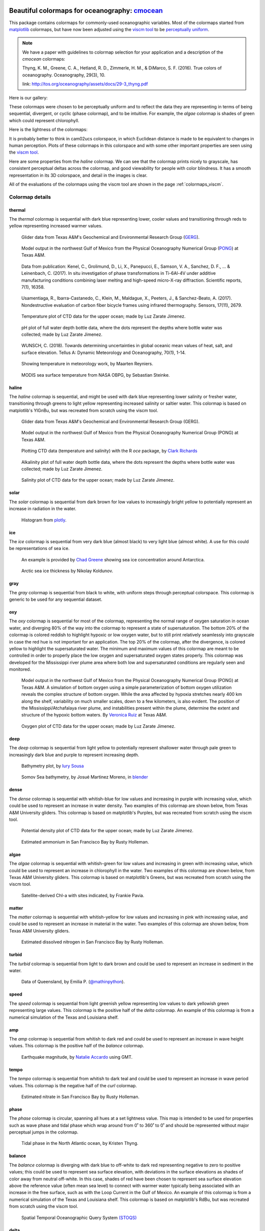 .. cmocean documentation master file, created by
   sphinx-quickstart on Fri Jul 17 19:43:49 2015.
   You can adapt this file completely to your liking, but it should at least
   contain the root `toctree` directive.

Beautiful colormaps for oceanography: `cmocean <http://github.com/matplotlib/cmocean>`_
=======================================================================================

This package contains colormaps for commonly-used oceanographic variables. Most of the colormaps started from `matplotlib <http://matplotlib.org/>`_ colormaps, but have now been adjusted using the `viscm tool <https://github.com/BIDS/viscm>`_ to be `perceptually uniform <http://bids.github.io/colormap/>`_.


.. note::  We have a paper with guidelines to colormap selection for your application and a description of the `cmocean` colormaps:

    Thyng, K. M., Greene, C. A., Hetland, R. D., Zimmerle, H. M., & DiMarco, S. F. (2016). True colors of oceanography. Oceanography, 29(3), 10.

    link: `<http://tos.org/oceanography/assets/docs/29-3_thyng.pdf>`_

Here is our gallery:

.. plot::
   :include-source:

   import cmocean
   cmocean.plots.plot_gallery()

These colormaps were chosen to be perceptually uniform and to reflect the data they are representing in terms of being sequential, divergent, or cyclic (phase colormap), and to be intuitive. For example, the *algae* colormap is  shades of green which could represent chlorophyll.

Here is the lightness of the colormaps:

.. plot::
   :include-source:

   import cmocean
   cmocean.plots.plot_lightness()


It is probably better to think in cam02ucs colorspace, in which Euclidean distance is made to be equivalent to changes in human perception. Plots of these colormaps in this colorspace and with some other important properties are seen using the `viscm tool <https://github.com/BIDS/viscm>`_.

Here are some properties from the *haline* colormap. We can see that the colormap prints nicely to grayscale, has consistent perceptual deltas across the colormap, and good viewability for people with color blindness. It has a smooth representation in its 3D colorspace, and detail in the images is clear.

.. plot::
   :include-source:

   import cmocean
   cmocean.plots.wrap_viscm(cmocean.cm.haline)


All of the evaluations of the colormaps using the viscm tool are shown in the page :ref:`colormaps_viscm`.

Colormap details
----------------

thermal
^^^^^^^

The *thermal* colormap is sequential with dark blue representing lower, cooler values and transitioning through reds to yellow representing increased warmer values.

.. figure:: http://gcoos2.tamu.edu/gandalf_data/deployments/tamu/unit_540/plots/sci_water_temp.png
   :target: http://gcoos2.tamu.edu/gandalf_data/deployments/tamu/unit_540/plots/
   :scale: 100 %

.. figure:: http://gcoos2.tamu.edu/gandalf_data/deployments/tamu/unit_541/plots/sci_water_temp.png
   :target: http://gcoos2.tamu.edu/gandalf_data/deployments/tamu/unit_541/plots/

   Glider data from Texas A&M's Geochemical and Environmental Research Group (`GERG <https://gerg.tamu.edu/>`_).


.. figure:: http://pong.tamu.edu/~kthyng/movies/txla_plots/temp/2004-07-30T00.png
   :target: http://kristenthyng.com/gallery/txla_temp.html

   Model output in the northwest Gulf of Mexico from the Physical Oceanography Numerical Group (`PONG <http://pong.tamu.edu>`_) at Texas A&M.


.. figure::  https://media.springernature.com/m685/springer-static/image/art%3A10.1038%2Fs41598-017-16760-0/MediaObjects/41598_2017_16760_Fig5_HTML.jpg
   :target: https://www.nature.com/articles/s41598-017-16760-0

   Data from publication: Kenel, C., Grolimund, D., Li, X., Panepucci, E., Samson, V. A., Sanchez, D. F., ... & Leinenbach, C. (2017). In situ investigation of phase transformations in Ti-6Al-4V under additive manufacturing conditions combining laser melting and high-speed micro-X-ray diffraction. Scientific reports, 7(1), 16358.


.. figure:: http://www.mdpi.com/sensors/sensors-17-02679/article_deploy/html/images/sensors-17-02679-g002-550.jpg
   :target: http://www.mdpi.com/1424-8220/17/11/2679/htm

   Usamentiaga, R., Ibarra-Castanedo, C., Klein, M., Maldague, X., Peeters, J., & Sanchez-Beato, A. (2017). Nondestructive evaluation of carbon fiber bicycle frames using infrared thermography. Sensors, 17(11), 2679.


.. figure:: https://user-images.githubusercontent.com/3487237/42728531-d732b9ee-8781-11e8-90da-6f54007fe142.png

   Temperature plot of CTD data for the upper ocean; made by Luz Zarate Jimenez.


.. figure:: https://user-images.githubusercontent.com/3487237/42728546-16b3a448-8782-11e8-8971-f1e11631645d.png

   pH plot of full water depth bottle data, where the dots represent the depths where bottle water was collected; made by Luz Zarate Jimenez.


.. figure:: https://www.tandfonline.com/na101/home/literatum/publisher/tandf/journals/content/zela20/2018/zela20.v070.i01/16000870.2018.1471911/20180605/images/large/zela_a_1471911_f0001_c.jpeg
  :target: https://www.tandfonline.com/doi/abs/10.1080/16000870.2018.1471911

  WUNSCH, C. (2018). Towards determining uncertainties in global oceanic mean values of heat, salt, and surface elevation. Tellus A: Dynamic Meteorology and Oceanography, 70(1), 1-14.


.. figure:: https://pbs.twimg.com/media/Cxjs6Z8WQAAc_uX.jpg
   :target: https://twitter.com/mrtnrey/status/799651484686315524

   Showing temperature in meteorology work, by Maarten Reyniers.


.. figure:: https://pbs.twimg.com/media/CxtJS8eW8AEGmIm.jpg
   :target: https://twitter.com/seb_steinke/status/800315004297838592

   MODIS sea surface temperature from NASA OBPG, by Sebastian Steinke.


haline
^^^^^^

The *haline* colormap is sequential, and might be used with dark blue representing lower salinity or fresher water, transitioning through greens to light yellow representing increased salinity or saltier water. This colormap is based on matplotlib's YlGnBu, but was recreated from scratch using the viscm tool.

.. figure:: http://gcoos2.tamu.edu/gandalf_data/deployments/tamu/unit_540/plots/calc_salinity.png
   :target: http://gcoos2.tamu.edu/gandalf_data/deployments/tamu/unit_540/plots/
   :scale: 100 %

.. figure:: http://gcoos2.tamu.edu/gandalf_data/deployments/tamu/unit_541/plots/calc_salinity.png
   :target: http://gcoos2.tamu.edu/gandalf_data/deployments/tamu/unit_541/plots/
   :scale: 100 %

   Glider data from Texas A&M's Geochemical and Environmental Research Group (GERG).


.. figure:: http://pong.tamu.edu/~kthyng/movies/txla_plots/salt/2010-07-30T00.png
   :target: http://kristenthyng.com/gallery/txla_salinity.html
   :scale: 100 %

   Model output in the northwest Gulf of Mexico from the Physical Oceanography Numerical Group (PONG) at Texas A&M.


.. figure:: http://clarkrichards.org/figure/source/2016-04-25-making-section-plots/plot2-1.png
   :target: http://clarkrichards.org/r/oce/section/ctd/2016/04/25/making-section-plots/
   :scale: 100 %

   Plotting CTD data (temperature and salinity) with the R `oce` package, by `Clark Richards <http://clarkrichards.org/r/oce/section/ctd/2016/04/25/making-section-plots/>`_


.. figure:: https://user-images.githubusercontent.com/3487237/42728526-cd276e68-8781-11e8-9d77-db486b479a6d.png

   Alkalinity plot of full water depth bottle data, where the dots represent the depths where bottle water was collected; made by Luz Zarate Jimenez.


.. figure:: https://user-images.githubusercontent.com/3487237/42728535-df605f5e-8781-11e8-973e-0f7385daef3c.png

   Salinity plot of CTD data for the upper ocean; made by Luz Zarate Jimenez.


solar
^^^^^

The *solar* colormap is sequential from dark brown for low values to increasingly bright yellow to potentially represent an increase in radiation in the water.

.. figure:: https://plot.ly/~empet/13620.png
   :target: https://plot.ly/~empet/13620/_2d-histogram-and-associated-marginals/#plot

   Histogram from `plotly <https://plot.ly/>`_.

ice
^^^

The *ice* colormap is sequential from very dark blue (almost black) to very light blue (almost white). A use for this could be representations of sea ice.

.. figure:: http://www.mathworks.com/matlabcentral/mlc-downloads/downloads/submissions/50126/versions/4/previews/seaice/html/SeaIceTimeSeries_20160620.gif
   :target: https://www.mathworks.com/matlabcentral/fileexchange/47638-antarctic-mapping-tools

   An example is provided by `Chad Greene <http://www.chadagreene.com/>`_ showing sea ice concentration around Antarctica.

.. figure:: https://media.giphy.com/media/26xBFRODTXDBKSmVa/giphy.gif
  :target: https://www.youtube.com/watch?v=Im-v6w5_NFw

  Arctic sea ice thickness by Nikolay Koldunov.


gray
^^^^

The *gray* colormap is sequential from black to white, with uniform steps through perceptual colorspace. This colormap is generic to be used for any sequential dataset.

.. plot::
   :include-source:

   import cmocean
   import matplotlib.pyplot as plt

   fig = plt.figure(figsize=(8, 3))
   ax = fig.add_subplot(1, 2, 1)
   cmocean.plots.test(cmocean.cm.gray, ax=ax)
   ax = fig.add_subplot(1, 2, 2)
   cmocean.plots.quick_plot(cmocean.cm.gray, ax=ax)

oxy
^^^

The *oxy* colormap is sequential for most of the colormap, representing the normal range of oxygen saturation in ocean water, and diverging 80% of the way into the colormap to represent a state of supersaturation. The bottom 20% of the colormap is colored reddish to highlight hypoxic or low oxygen water, but to still print relatively seamlessly into grayscale in case the red hue is not important for an application. The top 20% of the colormap, after the divergence, is colored yellow to highlight the supersaturated water. The minimum and maximum values of this colormap are meant to be controlled in order to properly place the low oxygen and supersaturated oxygen states properly. This colormap was developed for the Mississippi river plume area where both low and supersaturated conditions are regularly seen and monitored.

.. figure:: https://cloud.githubusercontent.com/assets/3487237/16996267/85ac01ea-4e7e-11e6-9801-ee97f7e65940.png
   :target: https://cloud.githubusercontent.com/assets/3487237/16996267/85ac01ea-4e7e-11e6-9801-ee97f7e65940.png

   Model output in the northwest Gulf of Mexico from the Physical Oceanography Numerical Group (PONG) at Texas A&M. A simulation of bottom oxygen using a simple parameterization of bottom oxygen utilization reveals the complex structure of bottom oxygen. While the area affected by hypoxia stretches nearly 400 km along the shelf, variability on much smaller scales, down to a few kilometers, is also evident. The position of the Mississippi/Atchafalaya river plume, and instabilities present within the plume, determine the extent and structure of the hypoxic bottom waters. By `Veronica Ruiz <http://pong.tamu.edu/people.html#veronica>`_ at Texas A&M.


.. figure:: https://user-images.githubusercontent.com/3487237/42728540-0d24e28e-8782-11e8-8874-82e65d76ef34.png

   Oxygen plot of CTD data for the upper ocean; made by Luz Zarate Jimenez.


deep
^^^^

The *deep* colormap is sequential from light yellow to potentially represent shallower water through pale green to increasingly dark blue and purple to represent increasing depth.

.. figure:: https://cloud.githubusercontent.com/assets/3487237/16900541/4af66c4c-4bf5-11e6-92a9-82eaa39cb18b.png
   :target: http://iuryt.github.io/tutorial/Como_fazer_um_mapa02.html

   Bathymetry plot, by `Iury Sousa <http://iuryt.github.io/>`_


.. figure:: https://user-images.githubusercontent.com/3487237/42728981-de0d3ee4-878e-11e8-89ca-b124c49d5d0e.png

   Somov Sea bathymetry, by Josué Martinez Moreno, in `blender <https://www.blender.org/>`_


dense
^^^^^

The *dense* colormap is sequential with whitish-blue for low values and increasing in purple with increasing value, which could be used to represent an increase in water density. Two examples of this colormap are shown below, from Texas A&M University gliders. This colormap is based on matplotlib's Purples, but was recreated from scratch using the viscm tool.

.. image:: http://gcoos2.tamu.edu/gandalf_data/deployments/tamu/unit_540/plots/calc_density.png
   :target: http://gcoos2.tamu.edu/gandalf_data/deployments/tamu/unit_540/plots/calc_density.png
.. image:: http://gcoos2.tamu.edu/gandalf_data/deployments/tamu/unit_541/plots/calc_density.png
   :target: http://gcoos2.tamu.edu/gandalf_data/deployments/tamu/unit_541/plots/calc_density.png


.. figure:: https://user-images.githubusercontent.com/3487237/42728541-11ed4d7e-8782-11e8-945c-1e2dcdb61ace.png

   Potential density plot of CTD data for the upper ocean; made by Luz Zarate Jimenez.


.. figure:: http://www.sfestuary.org/wp-content/uploads/2012/09/nut-500model_nh4-landsatgray.jpg
   :target: http://www.sfestuary.org/estuary-news-nutrient-nuances-modeled/

   Estimated ammonium in San Francisco Bay by Rusty Holleman.


algae
^^^^^

The *algae* colormap is sequential with whitish-green for low values and increasing in green with increasing value, which could be used to represent an increase in chlorophyll in the water. Two examples of this colormap are shown below, from Texas A&M University gliders. This colormap is based on matplotlib's Greens, but was recreated from scratch using the viscm tool.

.. image:: http://gcoos2.tamu.edu/gandalf_data/deployments/tamu/unit_541/plots/sci_flbbcd_chlor_units.png
   :target: http://gcoos2.tamu.edu/gandalf_data/deployments/tamu/unit_541/plots/sci_flbbcd_chlor_units.png


.. image:: https://rbr-global.com/wp-content/uploads/2016/09/WireWalker_data_wide_zoom.png
   :target: https://rbr-global.com/products/systems/wirewalker

   Example data from RBR's Del Mar Oceanographic (DMO) Wirewalker, a wave-powered profiling system.


.. figure:: https://pbs.twimg.com/media/Cs_3GXbXgAAPwFQ.png
   :target: https://twitter.com/FJPavia/status/779113245063933952

   Satellite-derived Chl-a with sites indicated, by Frankie Pavia.



matter
^^^^^^

The *matter* colormap is sequential with whitish-yellow for low values and increasing in pink with increasing value, and could be used to represent an increase in material in the water. Two examples of this colormap are shown below, from Texas A&M University gliders.

.. image:: http://gcoos2.tamu.edu/gandalf_data/deployments/tamu/unit_540/plots/sci_flbbcd_cdom_units.png
   :target: http://gcoos2.tamu.edu/gandalf_data/deployments/tamu/unit_540/plots/sci_flbbcd_cdom_units.png
.. image:: http://gcoos2.tamu.edu/gandalf_data/deployments/tamu/unit_541/plots/sci_flbbcd_cdom_units.png
   :target: http://gcoos2.tamu.edu/gandalf_data/deployments/tamu/unit_541/plots/sci_flbbcd_cdom_units.png


.. figure:: http://www.sfestuary.org/wp-content/uploads/2012/09/Nut-model_din-landsatgray-500.jpg
   :target: http://www.sfestuary.org/estuary-news-nutrient-nuances-modeled/

   Estimated dissolved nitrogen in San Francisco Bay by Rusty Holleman.

turbid
^^^^^^

The *turbid* colormap is sequential from light to dark brown and could be used to represent an increase in sediment in the water.

.. figure:: https://user-images.githubusercontent.com/3487237/42729003-c604db6c-878f-11e8-97e8-978d6c172f3e.png

   Data of Queensland, by Emilia P. (`@mathinpython <https://twitter.com/mathinpython>`_).


speed
^^^^^

The *speed* colormap is sequential from light greenish yellow representing low values to dark yellowish green representing large values. This colormap is the positive half of the *delta* colormap. An example of this colormap is from a numerical simulation of the Texas and Louisiana shelf.

.. image:: http://pong.tamu.edu/~kthyng/movies/txla_plots/speed/2010-07-30T00.png
   :target: http://pong.tamu.edu/~kthyng/movies/txla_plots/speed/2010.mp4

amp
^^^

The *amp* colormap is sequential from whitish to dark red and could be used to represent an increase in wave height values. This colormap is the positive half of the *balance* colormap.

.. figure:: https://cloud.githubusercontent.com/assets/3487237/16920916/840d91d4-4cdd-11e6-8db5-f93cd61b78c2.png
   :target: http://soliton.vm.bytemark.co.uk/pub/cpt-city/

   Earthquake magnitude, by `Natalie Accardo <http://www.natalieaccardo.com/>`_ using GMT.

tempo
^^^^^

The *tempo* colormap is sequential from whitish to dark teal and could be used to represent an increase in wave period values. This colormap is the negative half of the *curl* colormap.


.. figure:: http://www.sfestuary.org/wp-content/uploads/2012/09/nut500-model_no3-landsatgray.png
   :target: http://www.sfestuary.org/estuary-news-nutrient-nuances-modeled/

   Estimated nitrate in San Francisco Bay by Rusty Holleman.


phase
^^^^^

The *phase* colormap is circular, spanning all hues at a set lightness value. This map is intended to be used for properties such as wave phase and tidal phase which wrap around from 0˚ to 360˚ to 0˚ and should be represented without major perceptual jumps in the colormap.

.. figure:: https://user-images.githubusercontent.com/3487237/42728991-41ed6e0c-878f-11e8-80ad-4623b26de2cc.png

   Tidal phase in the North Atlantic ocean, by Kristen Thyng.


balance
^^^^^^^

The *balance* colormap is diverging with dark blue to off-white to dark red representing negative to zero to positive values; this could be used to represent sea surface elevation, with deviations in the surface elevations as shades of color away from neutral off-white. In this case, shades of red have been chosen to represent sea surface elevation above the reference value (often mean sea level) to connect with warmer water typically being associated with an increase in the free surface, such as with the Loop Current in the Gulf of Mexico. An example of this colormap is from a numerical simulation of the Texas and Louisiana shelf. This colormap is based on matplotlib's RdBu, but was recreated from scratch using the viscm tool.

.. image:: http://pong.tamu.edu/~kthyng/movies/txla_plots/ssh/2010-07-30T00.png
   :target: http://pong.tamu.edu/~kthyng/movies/txla_plots/ssh/2010.mp4


.. figure:: https://pbs.twimg.com/media/CsWzox7UsAAeKwS.jpg
   :target: http://stoqs.mbari.org:8000/stoqs_simz_oct2014/query/?permalink_id=N4IgDgNghgLgZgewE4FsD6BjCBLDBrAZxAC4BtEAYgFkBGNKhZbAOwHMACAIwFcYYFmAOgL8AjgQC0%2FVqwgBTYhgEwoLAgAoAOiFr1GSFq20BKEAF0ANCCy5CJcizC9SMAJ5g5AXm1IoAE2wEbTNSZigUL20CAAsEAHc%2FWCgoAmDSADcoCG5IkAIMWBg5JGCQK0dnNw9vEF8AoPNQ8NylCGQUKDBMWNw5NMzs3M4sqGYMPvMykAqYF3dcusC0sIiasChfCKKkAjRIBBh%2BrJyagCYaUvLmJ1mqhf8lxpXcgHkPZgAZKFdigkEAYWUSAQEEEXx%2BSAAynFsDAMNFimgAKwABjQwwIcnBvyOgxq7AAopCAEoASXYL3Go0u02ulXmNUWDRCzxq218LDQ6WwcjiuJO2mifDAxAA9KK%2FAg%2FH8UMMDIJkKxRezVMxRQAPADMflFDGY2zkrlOSLQNBR6t1ymKhuNpvNaHycmYckEWr8NJmc2q2nhcnwnAQ6uWzXxkKdBGQ7BgvnwqUaAwFIHYYeYEaQUZjhA9dNuDJ9CP9geDq20GagACs%2FfwDHI4yEE7ky5WMNWeXWpp67jVfYWg08Q6WRLBAqn%2BY2hzAR%2B2rjcvS0C3gA32WQOQGOagJs7Ou%2Fm%2FYui%2F2S2v48dcpvJjP6d7rAul8XcuvtOezB2c3Pu7eDyujyrOfCEL0j4gEKMAiuKkrSoIsobNgCpIEqv5qm6lr6taRommaFp6ga6F2uqDrjM6rraluV7znud6HrkUAttg3JuA6cjyC2mCcEBLyQvQdCnCiNAACwogA7DQABssTcEgECuGg%2FxUJCAAqABqghjKRubXj2%2B7Lk0R5Ac%2Br7bnmN4UV%2BOkPieeJPswanvruvZpNgfg1G8TrYjsAJAiCYLfMU0Kwr6SDImiMxoMm4aRtGNFZhetKGRpn7aY5znvG5fyAvqwKgm5flwgigWomgIVNlWTC1jZO7GfZjRJdoLmfD57npdGXnZTCuWIgVRUTlO5VGZplEhDVIAAF6MCg%2FByOqRT6gI3BgIkRS9fFJnaay2h6dZMWdn1CX3jUG1LeRVWDU561bW%2BFX9aZQ2HR%2BK0Oad4BgBIODOhsEhIHIrCfQQBAjrddlaQ9azPQQ4SQHIL0IAUk4CO2lggEUU1EGQ5AUBgKASBjLBTBIPHmBYaMY1jHTqlM%2BOWGjBDPdjzBTATVM06T9OU5QKBMzjVgM2zTNQGTXNmAjmLMTAKOkGjzDcOgrTIEQVjGiJ5gIzRShIPUzBoAg7xyH49jWCC0BgJi8lyOzyBZFMrSG5iEhQNw6SWwbnQ2yg%2BiGI7EDW5DMTYGAHte5C6yThbVhW87chNSCBCagAIlMC1QLH%2FvhxIugMEwbDJ0bkOSnUCAEyAKvIOrDqxHEdNkPrbSoJ0ttjLESAe%2B0tejP%2BjcIyonBi4zw5ZPJUBd2UKKsxQP0IBJ4z94PFjD4TlDUxICcq7WBCSuXbT%2BJ3cuz2j7OL0ky%2B%2FWvzAb34W9DyPRRm74EBT9vI8X3PFCFAYPBFAQd%2FaBfQsqEgMASKbFG%2FEaCalASJESKJIGQKsE6PwACUBAL4vxFEPEIFQJRFYIcf9F5yDADAaIJA8aCCRDA5gcC%2FC4PwSQVEGCQAdBpk6bYJBQBtBPrAZhIBWGEJAUiAAHHxTUfFeGCCEgIkSmorDQBgCQPiAkkTGmEZqESglTi8M1AATgAL5WFGggFAJAaC8O0XQ2u0AIRiyTESMkFIqR0ysGFVMEVMxyyTJFZsrZaxTHYN1OG5hNFAAAA%3D%3D

   Spatial Temporal Oceanographic Query System `(STOQS) <http://www.stoqs.org/>`_

delta
^^^^^

The *delta* colormap is diverging from darker blues to just off-white through shades of yellow green and could be used to represent diverging velocity values around a critical value (usually zero). This colormap was inspired by `Francesca Samsel's <http://www.francescasamsel.com/>`_ similar colormap, but generated from scratch using the viscm tool.

.. figure:: https://pbs.twimg.com/media/CkIWDFRWkAEdArC.jpg
   :target: https://www.instagram.com/p/BGPoO-0Ryg8/

   From plotly.

.. figure:: http://pong.tamu.edu/~kthyng/movies/txla_plots/u/2010-07-30T00.png
   :target: http://pong.tamu.edu/~kthyng/movies/txla_plots/u/2010.mp4

   Model output in the northwest Gulf of Mexico from the Physical Oceanography Numerical Group (PONG) at Texas A&M.

curl
^^^^

The *curl* colormap is diverging from darker teal to just off-white through shades of magenta and could be used to represent diverging vorticity values around a critical value (usually zero). An example of this colormap is from a numerical simulation of the Texas and Louisiana shelf.

.. figure:: http://pong.tamu.edu/~kthyng/movies/txla_plots/vort/2010-07-30T00.png
   :target: http://pong.tamu.edu/~kthyng/movies/txla_plots/vort/2010.mp4


.. figure:: https://pbs.twimg.com/media/CuqlwdJWIAA1wT1.jpg
   :target: https://plot.ly/~empet/13557/cmoceanvorticity-colorscale

   Julia Set fractal in `plotly <https://plot.ly/>`_


Capabilities
------------

The colormaps are all available in ``cmocean.cm``. They can be accessed, and simply plotted, as follows:

.. plot::
   :include-source:

   import cmocean
   import matplotlib.pyplot as plt

   fig = plt.figure(figsize=(8, 3))
   ax = fig.add_subplot(1, 2, 1)
   cmocean.plots.test(cmocean.cm.thermal, ax=ax)
   ax = fig.add_subplot(1, 2, 2)
   cmocean.plots.quick_plot(cmocean.cm.algae, ax=ax)

All available colormap names can be accessed with ``cmocean.cm.cmapnames``:

.. ipython:: python

   import cmocean

   cmocean.cm.cmapnames


The colormap instances can be accessed with:

.. ipython:: python

   import cmocean

   cmaps = cmocean.cm.cmap_d;

Print all of the available colormaps to text files with 256 rgb entries with:

``cmaps = cmocean.cm.cmap_d``

``cmocean.tools.print_colormaps(cmaps)``

Output a dictionary to define a colormap with:

.. ipython:: python

   import cmocean

   cmdict = cmocean.tools.get_dict(cmocean.cm.matter, N=9)
   print(cmdict)

Make a colormap instance with ``cmap = cmocean.tools.cmap(rgbin, N=10)`` given the rgb input array.

Reversed versions of all colormaps are available by appending "_r" to the colormap name, just as in matplotlib:

.. plot::
   :include-source:

   import cmocean
   import matplotlib.pyplot as plt

   fig = plt.figure(figsize=(8, 3))
   ax = fig.add_subplot(1, 2, 1)
   cmocean.plots.test(cmocean.cm.gray, ax=ax)
   ax = fig.add_subplot(1, 2, 2)
   cmocean.plots.test(cmocean.cm.gray_r, ax=ax)
   fig.tight_layout()


Resources
---------

Here are some of my favorite resources.

cmocean available elsewhere!
^^^^^^^^^^^^^^^^^^^^^^^^^^^^

* For `MATLAB <http://www.mathworks.com/matlabcentral/fileexchange/57773-cmocean-perceptually-uniform-colormaps>`_ by `Chad Greene <http://www.chadagreene.com/>`_
* For R: `Oce <http://dankelley.github.io/oce/>`_ oceanographic analysis package by `Dan Kelley <http://www.dal.ca/faculty/science/oceanography/people/faculty/daniel-e-kelley.html>`_ and `Clark Richards <http://clarkrichards.org/>`_
* For `Ocean Data Viewer <https://github.com/kthyng/cmocean-odv>`_
* For Generic Mapping Tools (GMT)  at `cpt-city <http://soliton.vm.bytemark.co.uk/pub/cpt-city/cmocean/index.html>`_ and on `github <https://github.com/kthyng/cmocean-gmt>`_
* For `Paraview <https://github.com/kthyng/cmocean-paraview>`_, inspired by `Phillip Wolfram <https://github.com/pwolfram>`_.
* In `Plotly <https://plot.ly/python/cmocean-colorscales/>`_
* Chad Greene's `Antartic Mapping Tools <http://www.mathworks.com/matlabcentral/fileexchange/47638-antarctic-mapping-tools>`_ in Matlab uses cmocean
* For `Tableau <https://www.tableau.com>`_ as a preferences file on `github <https://github.com/shaunwbell/cmocean_tableau>`_
* For `ImageJ <https://imagej.nih.gov/ij/>`_ as a preferences file on `LUTs <https://github.com/mikeperrins/cmocean-LUT-ImageJ>`_
* In `iGOTM <https://igotm.bolding-bruggeman.com/>`_, which simulates a water column anywhere in the world.
* cmocean colormaps are included in the following packages:
 * `colormap <https://github.com/bpostlethwaite/colormap>`_
 * `julia <http://docs.juliaplots.org/latest/colors/>`_
 * Spatial Temporal Oceanographic Query System `(STOQS) <http://www.stoqs.org/>`_ is a geospatial database software package designed for providing efficient access to in situ oceanographic measurement data.
* cmocean colormaps are used in the following publications:
 * Kenel, C., Grolimund, D., Li, X., Panepucci, E., Samson, V. A., Sanchez, D. F., ... & Leinenbach, C. (2017). In situ investigation of phase transformations in Ti-6Al-4V under additive manufacturing conditions combining laser melting and high-speed micro-X-ray diffraction. Scientific reports, 7(1), 16358.
 `<https://www.nature.com/articles/s41598-017-16760-0>`_
 * Usamentiaga, R., Ibarra-Castanedo, C., Klein, M., Maldague, X., Peeters, J., & Sanchez-Beato, A. (2017). Nondestructive evaluation of carbon fiber bicycle frames using infrared thermography. Sensors, 17(11), 2679. `<http://www.mdpi.com/1424-8220/17/11/2679/htm>`_
 * WUNSCH, C. (2018). Towards determining uncertainties in global oceanic mean values of heat, salt, and surface elevation. Tellus A: Dynamic Meteorology and Oceanography, 70(1), 1-14. `<https://www.tandfonline.com/doi/full/10.1080/16000870.2018.1471911>`_


Examples of beautiful visualizations:
^^^^^^^^^^^^^^^^^^^^^^^^^^^^^^^^^^^^^

* Earth wind/currents/temperature/everything `visualization <http://earth.nullschool.net/>`_: This is a wonderful visualization of worldwide wind and ocean dynamics and properties. It is also great for teaching, and seems to be continually under development and getting new fields as plotting options.
* This `fall foliage map <http://smokymountains.com/fall-foliage-map/>`_ is easy to use, clear, and eye-catching. It is what we all aspire to!
* A clever `visualization <http://www.nytimes.com/interactive/2014/07/08/upshot/how-the-year-you-were-born-influences-your-politics.html>`_ from The Upshot of political leaning depending on birth year. This is a perfect use of the diverging red to blue colormap.

Why jet is a bad colormap, and how to choose better:
^^^^^^^^^^^^^^^^^^^^^^^^^^^^^^^^^^^^^^^^^^^^^^^^^^^^

* This is the article that started it all for me: `Why Should Engineers and Scientists Be Worried About Color? <http://www.research.ibm.com/people/l/lloydt/color/color.HTM>`_
* An excellent series on jet and choosing colormaps that will really teach you what you need to know, by `Matteo Niccoli <https://mycarta.wordpress.com/2012/05/29/the-rainbow-is-dead-long-live-the-rainbow-series-outline/>`_
* Nice summary of arguments against jet by `Jake Vanderplas <https://jakevdp.github.io/blog/2014/10/16/how-bad-is-your-colormap/>`_
* A good `summary <http://journals.ametsoc.org/doi/abs/10.1175/BAMS-D-13-00155.1>`_ in the Bulletin of the American Meteorological Society (BAMS) of visualization research and presentation of a tool for choosing good colormaps, aimed at atmospheric research but widely applicable.
* This `tool <http://www.etre.com/tools/colourblindsimulator/>`_ will convert your (small file size) image to how it would look to someone with various kinds of color blindness so that you can make better decisions about the colors you use.
* `Documentation <http://matplotlib.org/users/colormaps.html>`_ from the matplotlib plotting package site for choosing colormaps.
* Tips for choosing a good `scientific colormap <http://betterfigures.org/2015/06/23/picking-a-colour-scale-for-scientific-graphics/>`_
* `The end of the rainbow <http://www.climate-lab-book.ac.uk/2014/end-of-the-rainbow/>`_, a plea to stop using jet.
* Research shows that `jet is bad for your health! <http://phys.org/news/2011-10-heart-disease-visualization-experts-simpler.html>`_
* Reexamination of a previous study seems to show visual evidence indicating a front is really just an `artifact of the jet colormap <http://www.climate-lab-book.ac.uk/2016/why-rainbow-colour-scales-can-be-misleading/>`_

There is a series of talks from the SciPy conference from 2014 and 2015 talking about colormaps:

* `Damon McDougall <https://www.youtube.com/watch?v=Alnc9E1RnD8>`_ introducing the problem with jet for representing data.
* `Kristen Thyng <https://www.youtube.com/watch?v=rkDgBvT-giw>`_ following up with how to choose better colormaps, including using perceptually uniform colormaps and considering whether the information being represented is sequential or diverging in nature.
* `Nathaniel Smith and Stéfan van der Walt <https://www.youtube.com/watch?v=xAoljeRJ3lU&list=PLYx7XA2nY5Gcpabmu61kKcToLz0FapmHu&index=1>`_ explaining more about the jet colormap being bad, even bad for your health! They follow this up by proposing a new colormap for matplotlib, a Python plotting library.
* `Kristen Thyng <https://www.youtube.com/watch?v=XjHzLUnHeM0&list=PLYx7XA2nY5Gcpabmu61kKcToLz0FapmHu&index=35>`_ building off the work done by Nathaniel and Stéfan, a proposal of colormaps to plot typical oceanographic quantities (which led to cmocean!).

Other tips for making good figures:
^^^^^^^^^^^^^^^^^^^^^^^^^^^^^^^^^^^

* This `link <http://figuredesign.blogspot.com/2012/04/meeting-recap-colors-in-figures.html>`_ has a number of tips for choosing line color, colormaps, and using discrete vs. continuous colormaps.
* `How to graph badly or what not to do <http://www-personal.umich.edu/~jpboyd/sciviz_1_graphbadly.pdf>`_ has tips especially for line and bar plots and includes a summary of some of design guru `Edward Tufte's <http://www.edwardtufte.com/tufte/>`_ tips.

Tools for making nice figures:
^^^^^^^^^^^^^^^^^^^^^^^^^^^^^^

* `Seaborn <http://stanford.edu/~mwaskom/software/seaborn/>`_ will help you make very nice looking statistical plots.


Contact
-------

`Kristen Thyng <http://kristenthyng.com>`_ is the main developer of cmocean. Please email with questions, comments, and ideas. I'm collecting examples of the colormaps being used in action (see above) and also users of the colormaps, so I'd love to hear from you if you are using cmocean. kthyng at gmail.com or on twitter @thyngkm.

Indices and tables
==================

* :ref:`genindex`
* :ref:`modindex`
* :ref:`search`
